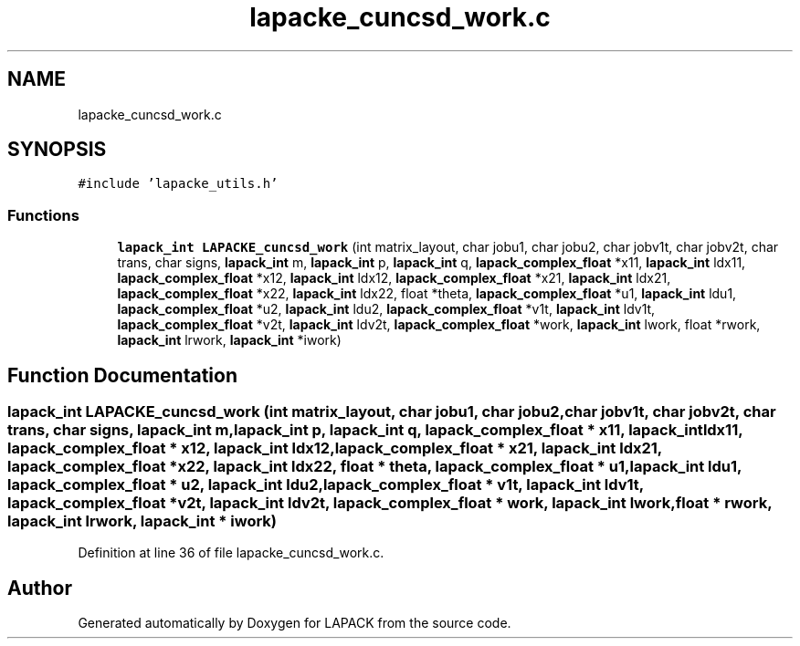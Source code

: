 .TH "lapacke_cuncsd_work.c" 3 "Tue Nov 14 2017" "Version 3.8.0" "LAPACK" \" -*- nroff -*-
.ad l
.nh
.SH NAME
lapacke_cuncsd_work.c
.SH SYNOPSIS
.br
.PP
\fC#include 'lapacke_utils\&.h'\fP
.br

.SS "Functions"

.in +1c
.ti -1c
.RI "\fBlapack_int\fP \fBLAPACKE_cuncsd_work\fP (int matrix_layout, char jobu1, char jobu2, char jobv1t, char jobv2t, char trans, char signs, \fBlapack_int\fP m, \fBlapack_int\fP p, \fBlapack_int\fP q, \fBlapack_complex_float\fP *x11, \fBlapack_int\fP ldx11, \fBlapack_complex_float\fP *x12, \fBlapack_int\fP ldx12, \fBlapack_complex_float\fP *x21, \fBlapack_int\fP ldx21, \fBlapack_complex_float\fP *x22, \fBlapack_int\fP ldx22, float *theta, \fBlapack_complex_float\fP *u1, \fBlapack_int\fP ldu1, \fBlapack_complex_float\fP *u2, \fBlapack_int\fP ldu2, \fBlapack_complex_float\fP *v1t, \fBlapack_int\fP ldv1t, \fBlapack_complex_float\fP *v2t, \fBlapack_int\fP ldv2t, \fBlapack_complex_float\fP *work, \fBlapack_int\fP lwork, float *rwork, \fBlapack_int\fP lrwork, \fBlapack_int\fP *iwork)"
.br
.in -1c
.SH "Function Documentation"
.PP 
.SS "\fBlapack_int\fP LAPACKE_cuncsd_work (int matrix_layout, char jobu1, char jobu2, char jobv1t, char jobv2t, char trans, char signs, \fBlapack_int\fP m, \fBlapack_int\fP p, \fBlapack_int\fP q, \fBlapack_complex_float\fP * x11, \fBlapack_int\fP ldx11, \fBlapack_complex_float\fP * x12, \fBlapack_int\fP ldx12, \fBlapack_complex_float\fP * x21, \fBlapack_int\fP ldx21, \fBlapack_complex_float\fP * x22, \fBlapack_int\fP ldx22, float * theta, \fBlapack_complex_float\fP * u1, \fBlapack_int\fP ldu1, \fBlapack_complex_float\fP * u2, \fBlapack_int\fP ldu2, \fBlapack_complex_float\fP * v1t, \fBlapack_int\fP ldv1t, \fBlapack_complex_float\fP * v2t, \fBlapack_int\fP ldv2t, \fBlapack_complex_float\fP * work, \fBlapack_int\fP lwork, float * rwork, \fBlapack_int\fP lrwork, \fBlapack_int\fP * iwork)"

.PP
Definition at line 36 of file lapacke_cuncsd_work\&.c\&.
.SH "Author"
.PP 
Generated automatically by Doxygen for LAPACK from the source code\&.

